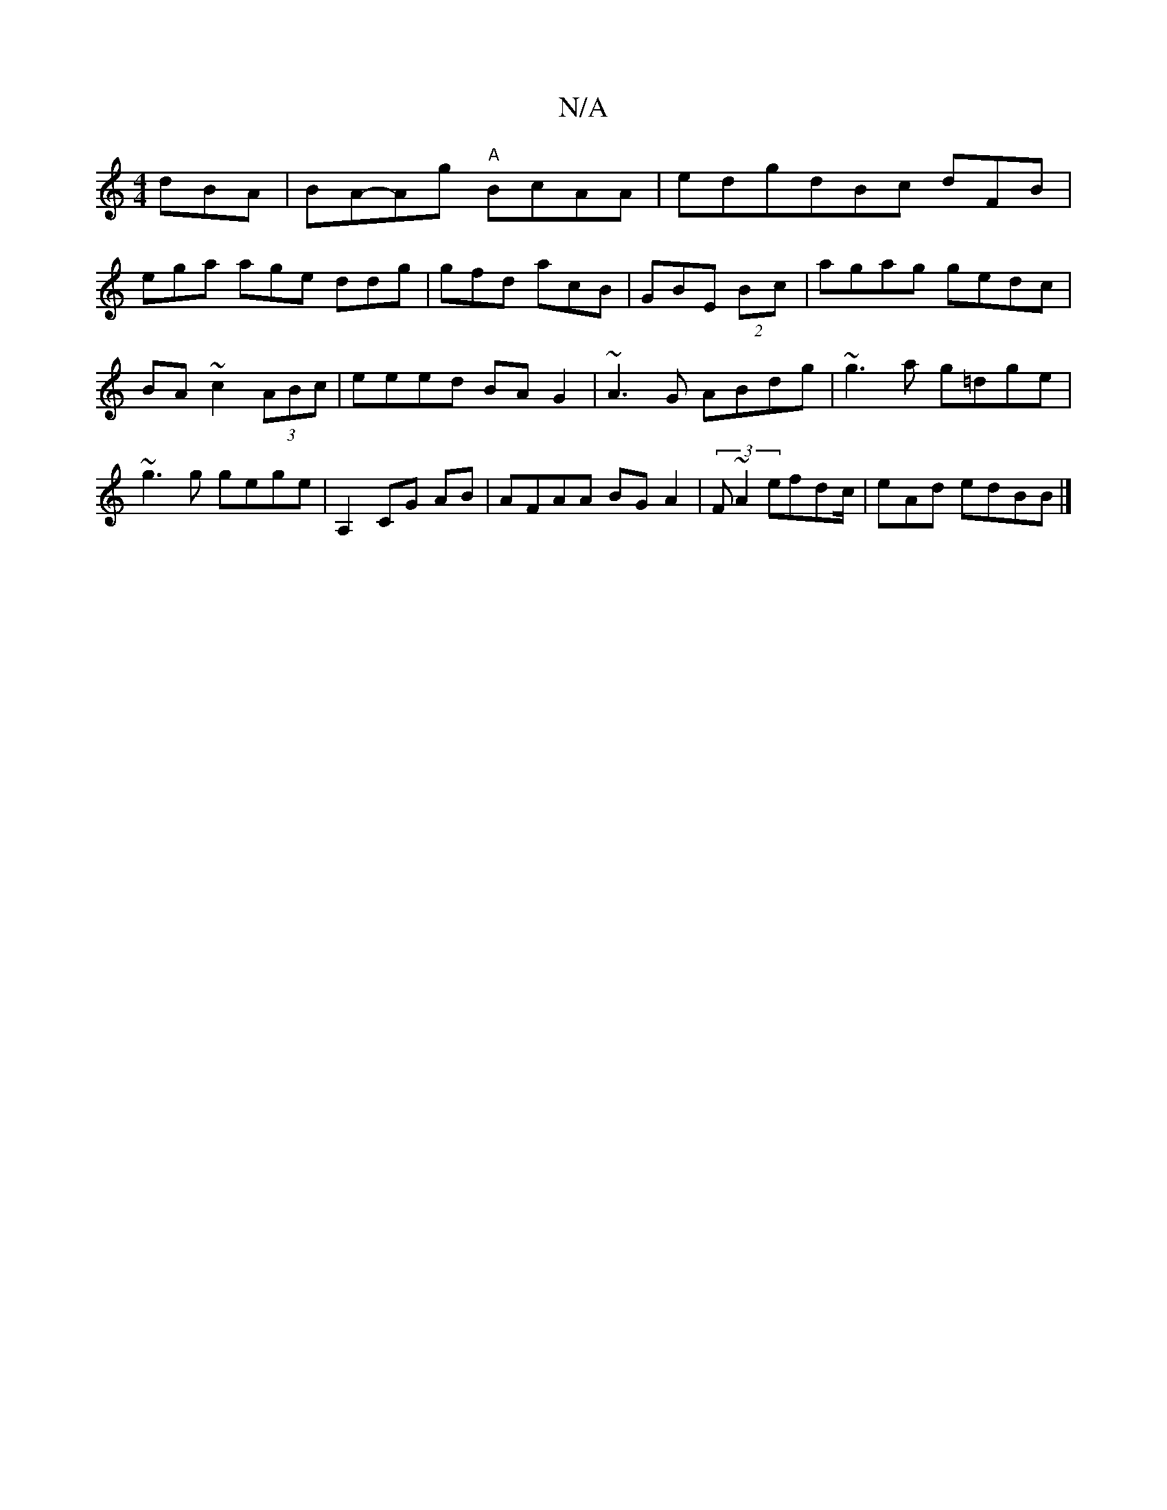 X:1
T:N/A
M:4/4
R:N/A
K:Cmajor
dBA|BA-Ag "A"BcAA|edgdBc dFB|
ega age ddg|gfd acB|GBE (2Bc | agag gedc|BA~c2 (3ABc|eeed BAG2|~A3G ABdg|~g3a g=dge|~g3g gege|A,2CG AB| AFAA BGA2 | (3F~A2 efdc/2|e-Ad edBB|]

"Bm" (3gfg abge|1 dc~B2 aed